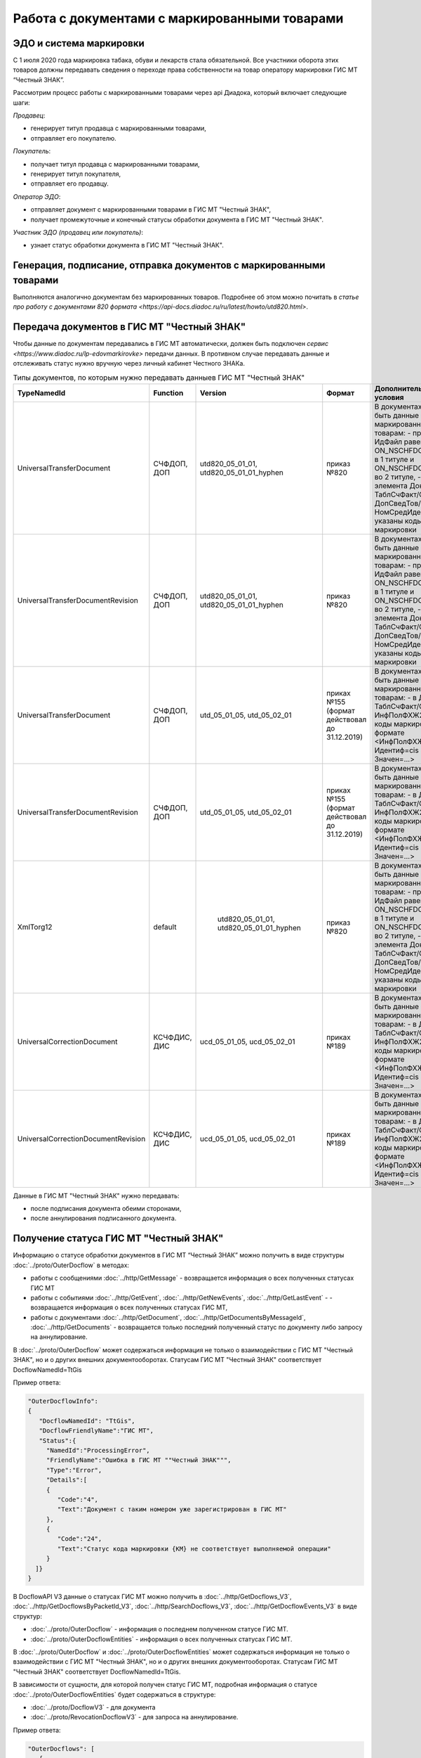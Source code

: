 Работа с документами с маркированными товарами
==============================================

ЭДО и система маркировки
------------------------

С 1 июля 2020 года маркировка табака, обуви и лекарств стала обязательной. Все участники оборота этих товаров должны передавать сведения о переходе права собственности на товар оператору маркировки ГИС МТ “Честный ЗНАК”. 

Рассмотрим процесс работы с маркированными товарами через api Диадока, который включает следующие шаги:

*Продавец*:

-  генерирует титул продавца с маркированными товарами,
-  отправляет его покупателю.

*Покупатель*:

-  получает титул продавца с маркированными товарами,
-  генерирует титул покупателя,
-  отправляет его продавцу.

*Оператор ЭДО*:

-  отправляет документ с маркированными товарами в ГИС МТ "Честный ЗНАК",
-  получает промежуточные и конечный статусы обработки документа в ГИС МТ "Честный ЗНАК".

*Участник ЭДО (продавец или покупатель)*:

-  узнает статус обработки документа в ГИС МТ "Честный ЗНАК".

Генерация, подписание, отправка документов с маркированными товарами
--------------------------------------------------------------------
Выполняются аналогично документам без маркированных товаров. Подробнее об этом можно почитать в `статье про работу с документами 820 формата <https://api-docs.diadoc.ru/ru/latest/howto/utd820.html>`.

Передача документов в ГИС МТ "Честный ЗНАК"
-------------------------------------------

Чтобы данные по документам передавались в ГИС МТ автоматически, должен быть подключен `сервис <https://www.diadoc.ru/lp-edovmarkirovke>` передачи данных. В противном случае передавать данные и отслеживать статус нужно вручную через личный кабинет Честного ЗНАКа.

.. csv-table:: Типы документов, по которым нужно передавать данныев ГИС МТ "Честный ЗНАК"
   :header: "TypeNamedId", "Function", "Version", "Формат", "Дополнительные условия"
   :widths: 10, 10, 10, 10, 10
   
   "UniversalTransferDocument", "СЧФДОП, ДОП", "utd820_05_01_01, utd820_05_01_01_hyphen", "приказ №820", "В документах должны быть данные по маркированным товарам:
   - префикс в ИдФайл равен ON_NSCHFDOPPRMARK в 1 титуле и ON_NSCHFDOPOKMARK во 2 титуле,
   - внутри элемента Документ/ТаблСчФакт/СведТов/ДопСведТов/НомСредИдентТов указаны коды маркировки"
   "UniversalTransferDocumentRevision", "СЧФДОП, ДОП", "utd820_05_01_01, utd820_05_01_01_hyphen", "приказ №820", "В документах должны быть данные по маркированным товарам:
   - префикс в ИдФайл равен ON_NSCHFDOPPRMARK в 1 титуле и ON_NSCHFDOPOKMARK во 2 титуле,
   - внутри элемента Документ/ТаблСчФакт/СведТов/ДопСведТов/НомСредИдентТов указаны коды маркировки"
   "UniversalTransferDocument", "СЧФДОП, ДОП", "utd_05_01_05, utd_05_02_01", "приках №155 (формат действовал до 31.12.2019)", "В документах должны быть данные по маркированным товарам:
   - в Документ/ТаблСчФакт/СведТов/ИнфПолФХЖ2 указаны коды маркировки в формате <ИнфПолФХЖ2 Идентиф=cis Значен=...>"
   "UniversalTransferDocumentRevision", "СЧФДОП, ДОП", "utd_05_01_05, utd_05_02_01", "приках №155 (формат действовал до 31.12.2019)", "В документах должны быть данные по маркированным товарам:
   - в Документ/ТаблСчФакт/СведТов/ИнфПолФХЖ2 указаны коды маркировки в формате <ИнфПолФХЖ2 Идентиф=cis Значен=...>"
   "XmlTorg12", "default", " utd820_05_01_01, utd820_05_01_01_hyphen", "приказ №820", "В документах должны быть данные по маркированным товарам:
   - префикс в ИдФайл равен ON_NSCHFDOPPRMARK в 1 титуле и ON_NSCHFDOPOKMARK во 2 титуле,
   - внутри элемента Документ/ТаблСчФакт/СведТов/ДопСведТов/НомСредИдентТов указаны коды маркировки"
   "UniversalCorrectionDocument", "КСЧФДИС, ДИС", "ucd_05_01_05, ucd_05_02_01", "приках №189", "В документах должны быть данные по маркированным товарам:
   - в Документ/ТаблСчФакт/СведТов/ИнфПолФХЖ2 указаны коды маркировки в формате <ИнфПолФХЖ2 Идентиф=cis Значен=...>"
   "UniversalCorrectionDocumentRevision", "КСЧФДИС, ДИС", "ucd_05_01_05, ucd_05_02_01", "приках №189", "В документах должны быть данные по маркированным товарам:
   - в Документ/ТаблСчФакт/СведТов/ИнфПолФХЖ2 указаны коды маркировки в формате <ИнфПолФХЖ2 Идентиф=cis Значен=...>"
   
Данные в ГИС МТ "Честный ЗНАК" нужно передавать:

-  после подписания документа обеими сторонами,
-  после аннулирования подписанного документа.

Получение статуса ГИС МТ "Честный ЗНАК"
---------------------------------------

Информацию о статусе обработки документов в ГИС МТ “Честный ЗНАК” можно получить в виде структуры :doc:`../proto/OuterDocflow` в методах:

-  работы с сообщениями :doc:`../http/GetMessage` - возвращается информация о всех полученных статусах ГИС МТ
-  работы с событиями :doc:`../http/GetEvent`, :doc:`../http/GetNewEvents`, :doc:`../http/GetLastEvent` - - возвращается информация о всех полученных статусах ГИС МТ,  
-  работы с документами :doc:`../http/GetDocument`, :doc:`../http/GetDocumentsByMessageId`, :doc:`../http/GetDocuments` - возвращается только последний полученный статус по документу либо запросу на аннулирование.

В :doc:`../proto/OuterDocflow` может содержаться информация не только о взаимодействии с ГИС МТ "Честный ЗНАК", но и о других внешних документооборотах. Статусам ГИС МТ "Честный ЗНАК" соответствует DocflowNamedId=TtGis

Пример ответа:

.. sourcecode:: json

   "OuterDocflowInfo":
   {
      "DocflowNamedId": "TtGis",
      "DocflowFriendlyName":"ГИС МТ",
      "Status":{
        "NamedId":"ProcessingError",
        "FriendlyName":"Ошибка в ГИС МТ ""Честный ЗНАК""",
        "Type":"Error",   
        "Details":[
        {
           "Code":"4",
           "Text":"Документ с таким номером уже зарегистрирован в ГИС МТ"
        },
        {
           "Code":"24",
           "Text":"Статус кода маркировки {КМ} не соответствует выполняемой операции"
        }
     ]}
   }

В DocflowAPI V3 данные о статусах ГИС МТ можно получить в :doc:`../http/GetDocflows_V3`, :doc:`../http/GetDocflowsByPacketId_V3`, :doc:`../http/SearchDocflows_V3`, :doc:`../http/GetDocflowEvents_V3` в виде структур:

-  :doc:`../proto/OuterDocflow` - информация о последнем полученном статусе ГИС МТ. 
-  :doc:`../proto/OuterDocflowEntities` - информация о всех полученных статусах ГИС МТ. 

В :doc:`../proto/OuterDocflow` и :doc:`../proto/OuterDocflowEntities` может содержаться информация не только о взаимодействии с ГИС МТ "Честный ЗНАК", но и о других внешних документооборотах. Статусам ГИС МТ "Честный ЗНАК" соответствует DocflowNamedId=TtGis.

В зависимости от сущности, для которой получен статус ГИС МТ, подробная информация о статусе :doc:`../proto/OuterDocflowEntities` будет содержаться в структуре:

-  :doc:`../proto/DocflowV3` - для документа
-  :doc:`../proto/RevocationDocflowV3` - для запроса на аннулирование.

Пример ответа:

.. sourcecode:: json

   "OuterDocflows": [
      {
         "DocflowNamedId": "TtGis",
         "ParentEntityId": "d2cdd36a-a1bc-47a4-a358-3e344dca7bc2",
         "OuterDocflowEntityId": "c75815a2-6dfc-43bb-997a-1dbaba4b08a3"
      }
   ],
   "OuterDocflowEntities": [
      {
         "DocflowNamedId": "TtGis",
         "DocflowFriendlyName": "ГИС МТ",
         "StatusEntities": [
            {
               "Attachment": {
                  "Attachment": {
                     "Entity": {
                        "EntityId": "14aed39d-70e3-49e4-a3e4-c1cde04fd506",
                        "CreationTimestamp": {
                           "Ticks": 637359498817771378
                        },
                        "Content": {
                           "Size": 829
                        }
                     },
                     "AttachmentFilename": "TtGis_InProcessing_20200904_145417.xml",
                     "DisplayFilename": ""
                  }
               },
               "Status": {
                  "NamedId": "InProcessing",
                  "FriendlyName": "Обрабатывается в ГИС МТ \"Честный ЗНАК\"",
                  "Type": "Normal",
                  "Description": "Документ обрабатывается в ГИС МТ \"Честный ЗНАК\".",
                  "Details": []
               }
            },
            {
               "Attachment": {
                  "Attachment": {
                     "Entity": {
                        "EntityId": "c75815a2-6dfc-43bb-997a-1dbaba4b08a3",
                        "CreationTimestamp": {
                           "Ticks": 637359499045398064
                        },
                        "Content": {
                           "Size": 1092
                        }
                     },
                     "AttachmentFilename": "TtGis_SuccessProcessed_20200904_145520.json",
                     "DisplayFilename": ""
                  }
               },
               "Status": {
                  "NamedId": "SuccessProcessed",
                  "FriendlyName": "Обработан в ГИС МТ \"Честный ЗНАК\"",
                  "Type": "Success",
                  "Description": "Документ обработан в ГИС МТ \"Честный ЗНАК\".",
                  "Details": []
               }
            }
         ]
      }
   ]
   
Для получения контента квитанций ГИС МТ "Честный ЗНАК" нужно использовать метод :doc:`../http/GetEntityContent`. Квитанции будут возвращаться в том виде, в котором получены от ГИС МТ.

.. csv-table:: Список статусов ГИС МТ "Честный ЗНАК"
   :header: "Статус", "Описание, дальнейшие действия", "Какие данные возвращаются"
   :widths: 10, 10, 10
   
   "Обрабатывается в ГИС МТ Честный ЗНАК", "Статус возвращается после успешной передачи документа в ГИС МТ Честный ЗНАК. Статус не предполагает никаких дополнительных действий от участников документооборота.", "- статус, 
   - транспортная квитанция ГИС МТ"
   "Обработан в ГИС МТ Честный ЗНАК", "Статус возвращается после успешной обработки документа в ГИС МТ Честный ЗНАК. Данный статус означает, что произошел переход прав собственности на маркированные товары. Товары из документа можно реализовывать дальше.", "- статус,
   - технологическая квитанция ГИС МТ"
   "Ошибка в ГИС МТ Честный ЗНАК", "Статус возвращается, если в процессе обработки документа в ГИС МТ Честный ЗНАК возникли ошибки. Нужно проанализировать ошибку и предпринять действия по ее устранению. В большинстве случаев потребуется аннулирование текущего документа и перевыставление нового либо отправка исправления или корректировки.", "- статус,
   - технологическая квитанция ГИС МТ,
   - список ошибок, которые возникли в ходе обработки документа"
   "Передается в ГИС МТ Честный ЗНАК", "Статус возвращается, если ГИС МТ Честный ЗНАК недоступен, документ передать не удалось, но попытки передачи продолжаются. Статус не предполагает никаких дополнительных действий от участников документооборота.", "- статус,
   - файл с текстом ошибки"
   "Ошибка передачи в ГИС МТ Честный ЗНАК", "Статус возвращается, если при передаче документа в ГИС МТ Честный ЗНАК получена ошибка 4хх или 500, документ передать не удалось, повторные попытки передачи не выполняются. Статус не предполагает никаких дополнительных действий от участников документооборота. После устранения проблем передачи документы будут повторно отправлены в ручном режиме.", "- статус,
   - транспортная квитанция ГИС МТ"
